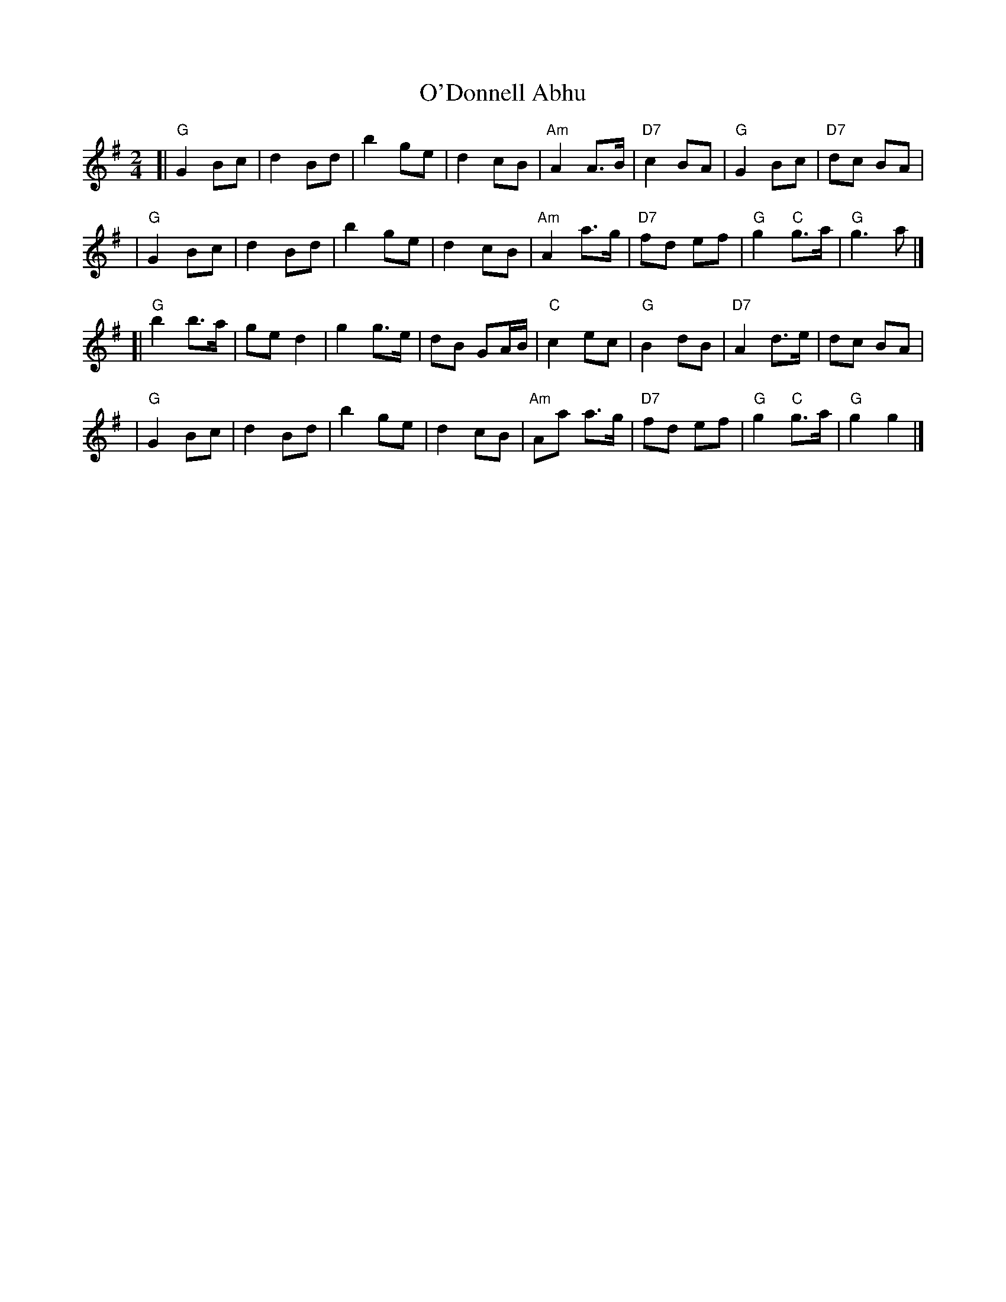 X: 59
T: O'Donnell Abhu
R: march
B: NEFR #59
Z: John Chambers <jc@trillian.mit.edu>
M: 2/4
L: 1/8
K: G
[| "G"G2 Bc | d2 Bd | b2 ge | d2 cB | "Am"A2 A>B | "D7"c2 BA | "G"G2 Bc | "D7"dc BA |
|  "G"G2 Bc | d2 Bd | b2 ge | d2 cB | "Am"A2 a>g | "D7"fd ef | "G"g2 "C"g>a | "G"g3 a |]
[| "G"b2 b>a | ge d2 | g2 g>e | dB GA/B/ | "C"c2 ec | "G"B2 dB | "D7"A2 d>e | dc BA |
|  "G"G2 Bc | d2 Bd | b2 ge | d2 cB | "Am"Aa a>g | "D7"fd ef | "G"g2 "C"g>a | "G"g2 g2 |]
